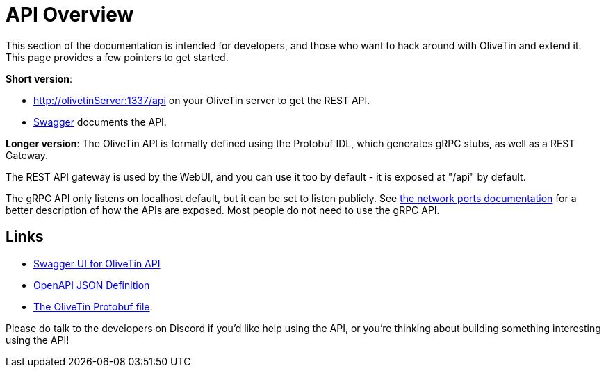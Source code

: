 [#api]

= API Overview 
This section of the documentation is intended for developers, and those who want to hack around with OliveTin and extend it. This page provides a few pointers to get started. 

**Short version**: 

* http://olivetinServer:1337/api on your OliveTin server to get the REST API. 
* link:http://docs.olivetin.app/api/swagger/[Swagger] documents the API.

**Longer version**: The OliveTin API is formally defined using the Protobuf IDL, which generates gRPC stubs, as well as a REST Gateway. 

The REST API gateway is used by the WebUI, and you can use it too by default - it is exposed at "/api" by default.

The gRPC API only listens on localhost default, but it can be set to listen publicly. See xref:reference/network-ports.adoc[the network ports documentation] for a better description of how the APIs are exposed. Most people do not need to use the gRPC API. 

== Links

* link:http://docs.olivetin.app/api/swagger/[Swagger UI for OliveTin API]
* link:http://docs.olivetin.app/api/swagger/OliveTin.openapi.json[OpenAPI JSON Definition]
* link:https://github.com/OliveTin/OliveTin/blob/main/proto/olivetin/api/v1/olivetin.proto[The OliveTin Protobuf file]. 

Please do talk to the developers on Discord if you'd like help using the API, or you're thinking about building something interesting using the API!


